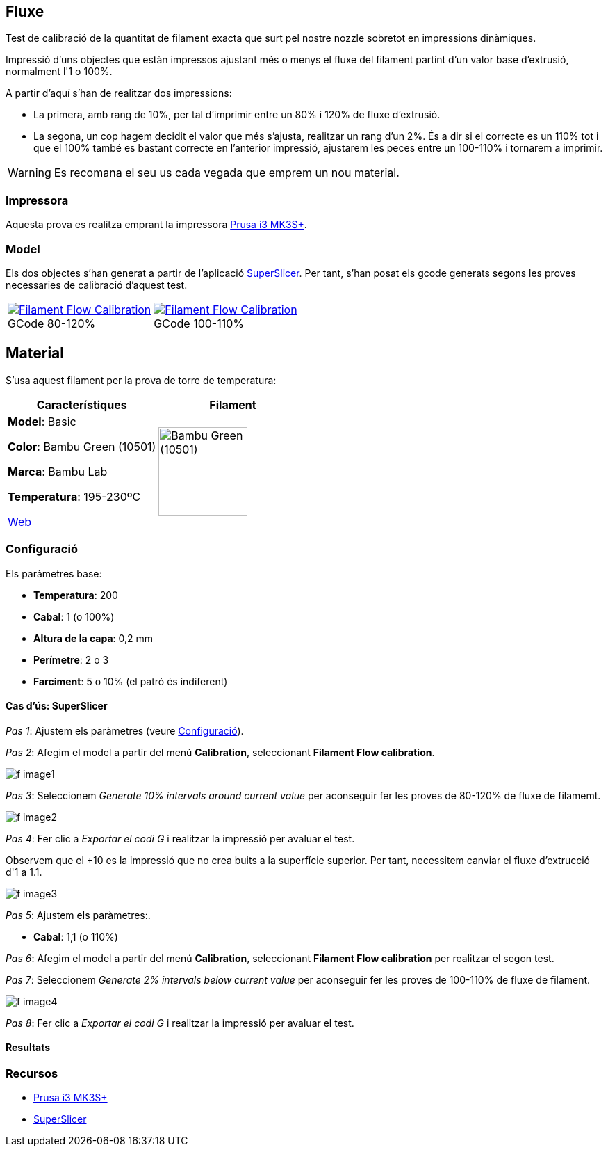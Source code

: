 ## Fluxe

Test de calibració de la quantitat de filament exacta que surt pel nostre nozzle sobretot en impressions dinàmiques.

Impressió d’uns objectes que estàn impressos ajustant més o menys el fluxe del filament partint d'un valor base d'extrusió, normalment l'1 o 100%.

A partir d'aquí s'han de realitzar dos impressions:

* La primera, amb rang de 10%, per tal d'imprimir entre un 80% i 120% de fluxe d'extrusió.
* La segona, un cop hagem decidit el valor que més s'ajusta, realitzar un rang d'un 2%. És a dir si el correcte es un 110% tot i que el 100% també es bastant correcte en l'anterior impressió, ajustarem les peces entre un 100-110% i tornarem a imprimir.

WARNING: Es recomana el seu us cada vegada que emprem un nou material.

### Impressora

Aquesta prova es realitza emprant la impressora <<Recursos, Prusa i3 MK3S+>>.

### Model
    
Els dos objectes s'han generat a partir de l'aplicació <<Recursos, SuperSlicer>>. Per tant, s'han posat els gcode generats segons les proves necessaries de calibració d'aquest test.

[cols="1a,1a"]
[frame=none, grid=none]
|===
|
.GCode 80-120%
[#img-gcode,caption="",link="gcode/Flow calibration_0.2mm_PLA_MK3S_22m.gcode"]
image::/icons/gcode_128.png[Filament Flow Calibration] 
| 
.GCode 100-110%
[#img-gcode2,caption="",link="gcode/Flow calibration_0.2mm_PLA_MK3S_22m-2.gcode"]
image::/icons/gcode_128.png[Filament Flow Calibration]
|===

## Material

S’usa aquest filament per la prova de torre de temperatura:

|===
|Característiques |Filament

|*Model*: Basic

*Color*: Bambu Green (10501)

*Marca*: Bambu Lab

*Temperatura*: 195-230ºC

https://eu.store.bambulab.com/en-es/products/pla-basic-filament?variant=46673378607452[Web]
a| image::/calibrate/images/image3.jpg["Bambu Green (10501)",width=128]

|===

### Configuració

Els paràmetres base:

* **Temperatura**: 200
* **Cabal**: 1 (o 100%)
* **Altura de la capa**: 0,2 mm
* **Perímetre**: 2 o 3
* **Farciment**: 5 o 10% (el patró és indiferent)

#### Cas d’ús: SuperSlicer

_Pas 1_: Ajustem els paràmetres (veure <<Configuració>>).

_Pas 2_: Afegim el model a partir del menú *Calibration*, seleccionant *Filament Flow calibration*.

image::/calibrate/images/f_image1.png[]

_Pas 3_: Seleccionem _Generate 10% intervals around current value_ per aconseguir fer les proves de 80-120% de fluxe de filamemt.

image::/calibrate/images/f_image2.png[]

_Pas 4_: Fer clic a _Exportar el codi G_ i realitzar la impressió per avaluar el test.

Observem que el +10 es la impressió que no crea buits a la superfície superior. Per tant, necessitem canviar el fluxe d'extrucció d'1 a 1.1.

image::/calibrate/images/f_image3.png[]

_Pas 5_: Ajustem els paràmetres:.

* **Cabal**: 1,1 (o 110%)

_Pas 6_: Afegim el model a partir del menú *Calibration*, seleccionant *Filament Flow calibration* per realitzar el segon test.

_Pas 7_: Seleccionem _Generate 2% intervals below current value_ per aconseguir fer les proves de 100-110% de fluxe de filament.

image::/calibrate/images/f_image4.png[]

_Pas 8_: Fer clic a _Exportar el codi G_ i realitzar la impressió per avaluar el test.

#### Resultats



### Recursos

* https://www.prusa3d.com/es/categoria/original-prusa-i3-mk3s/[Prusa i3 MK3S+]
* https://github.com/supermerill/SuperSlicer[SuperSlicer]
